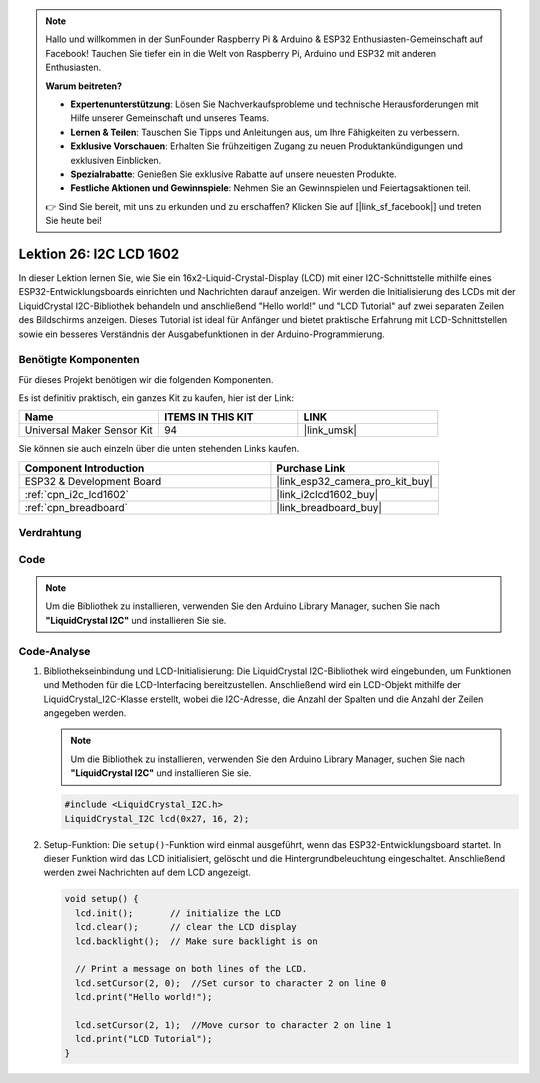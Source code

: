 .. note::

   Hallo und willkommen in der SunFounder Raspberry Pi & Arduino & ESP32 Enthusiasten-Gemeinschaft auf Facebook! Tauchen Sie tiefer ein in die Welt von Raspberry Pi, Arduino und ESP32 mit anderen Enthusiasten.

   **Warum beitreten?**

   - **Expertenunterstützung**: Lösen Sie Nachverkaufsprobleme und technische Herausforderungen mit Hilfe unserer Gemeinschaft und unseres Teams.
   - **Lernen & Teilen**: Tauschen Sie Tipps und Anleitungen aus, um Ihre Fähigkeiten zu verbessern.
   - **Exklusive Vorschauen**: Erhalten Sie frühzeitigen Zugang zu neuen Produktankündigungen und exklusiven Einblicken.
   - **Spezialrabatte**: Genießen Sie exklusive Rabatte auf unsere neuesten Produkte.
   - **Festliche Aktionen und Gewinnspiele**: Nehmen Sie an Gewinnspielen und Feiertagsaktionen teil.

   👉 Sind Sie bereit, mit uns zu erkunden und zu erschaffen? Klicken Sie auf [|link_sf_facebook|] und treten Sie heute bei!

.. _esp32_lesson26_lcd:

Lektion 26: I2C LCD 1602
==============================

In dieser Lektion lernen Sie, wie Sie ein 16x2-Liquid-Crystal-Display (LCD) mit einer I2C-Schnittstelle mithilfe eines ESP32-Entwicklungsboards einrichten und Nachrichten darauf anzeigen. Wir werden die Initialisierung des LCDs mit der LiquidCrystal I2C-Bibliothek behandeln und anschließend "Hello world!" und "LCD Tutorial" auf zwei separaten Zeilen des Bildschirms anzeigen. Dieses Tutorial ist ideal für Anfänger und bietet praktische Erfahrung mit LCD-Schnittstellen sowie ein besseres Verständnis der Ausgabefunktionen in der Arduino-Programmierung.

Benötigte Komponenten
----------------------------

Für dieses Projekt benötigen wir die folgenden Komponenten.

Es ist definitiv praktisch, ein ganzes Kit zu kaufen, hier ist der Link:

.. list-table::
    :widths: 20 20 20
    :header-rows: 1

    *   - Name
        - ITEMS IN THIS KIT
        - LINK
    *   - Universal Maker Sensor Kit
        - 94
        - |link_umsk|

Sie können sie auch einzeln über die unten stehenden Links kaufen.

.. list-table::
    :widths: 30 20
    :header-rows: 1

    *   - Component Introduction
        - Purchase Link

    *   - ESP32 & Development Board
        - |link_esp32_camera_pro_kit_buy|
    *   - :ref:`cpn_i2c_lcd1602`
        - |link_i2clcd1602_buy|
    *   - :ref:`cpn_breadboard`
        - |link_breadboard_buy|

Verdrahtung
---------------

.. image:: img/Lesson_26_LCD1602_esp32_bb.png
    :width: 100%

Code
--------

.. note:: 
   Um die Bibliothek zu installieren, verwenden Sie den Arduino Library Manager, suchen Sie nach **"LiquidCrystal I2C"** und installieren Sie sie.  

.. raw:: html

    <iframe src=https://create.arduino.cc/editor/sunfounder01/3c6bcc49-9030-4539-8220-4ff3c484814c/preview?embed style="height:510px;width:100%;margin:10px 0" frameborder=0></iframe>

Code-Analyse
-------------------

1. Bibliothekseinbindung und LCD-Initialisierung:
   Die LiquidCrystal I2C-Bibliothek wird eingebunden, um Funktionen und Methoden für die LCD-Interfacing bereitzustellen. Anschließend wird ein LCD-Objekt mithilfe der LiquidCrystal_I2C-Klasse erstellt, wobei die I2C-Adresse, die Anzahl der Spalten und die Anzahl der Zeilen angegeben werden.

   .. note:: 
      Um die Bibliothek zu installieren, verwenden Sie den Arduino Library Manager, suchen Sie nach **"LiquidCrystal I2C"** und installieren Sie sie.  

   .. code-block:: arduino

      #include <LiquidCrystal_I2C.h>
      LiquidCrystal_I2C lcd(0x27, 16, 2);

2. Setup-Funktion:
   Die ``setup()``-Funktion wird einmal ausgeführt, wenn das ESP32-Entwicklungsboard startet. In dieser Funktion wird das LCD initialisiert, gelöscht und die Hintergrundbeleuchtung eingeschaltet. Anschließend werden zwei Nachrichten auf dem LCD angezeigt.

   .. code-block:: arduino

      void setup() {
        lcd.init();       // initialize the LCD
        lcd.clear();      // clear the LCD display
        lcd.backlight();  // Make sure backlight is on
      
        // Print a message on both lines of the LCD.
        lcd.setCursor(2, 0);  //Set cursor to character 2 on line 0
        lcd.print("Hello world!");
      
        lcd.setCursor(2, 1);  //Move cursor to character 2 on line 1
        lcd.print("LCD Tutorial");
      }